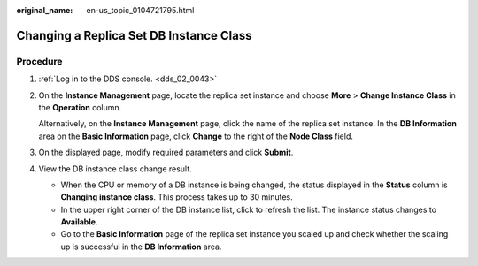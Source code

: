 :original_name: en-us_topic_0104721795.html

.. _en-us_topic_0104721795:

Changing a Replica Set DB Instance Class
========================================

Procedure
---------

#. :ref:`Log in to the DDS console. <dds_02_0043>`

#. On the **Instance Management** page, locate the replica set instance and choose **More** > **Change Instance Class** in the **Operation** column.

   Alternatively, on the **Instance Management** page, click the name of the replica set instance. In the **DB Information** area on the **Basic Information** page, click **Change** to the right of the **Node Class** field.

#. On the displayed page, modify required parameters and click **Submit**.

#. View the DB instance class change result.

   -  When the CPU or memory of a DB instance is being changed, the status displayed in the **Status** column is **Changing instance class**. This process takes up to 30 minutes.
   -  In the upper right corner of the DB instance list, click |image1| to refresh the list. The instance status changes to **Available**.
   -  Go to the **Basic Information** page of the replica set instance you scaled up and check whether the scaling up is successful in the **DB Information** area.

.. |image1| image:: /_static/images/en-us_image_0000001095974074.png
